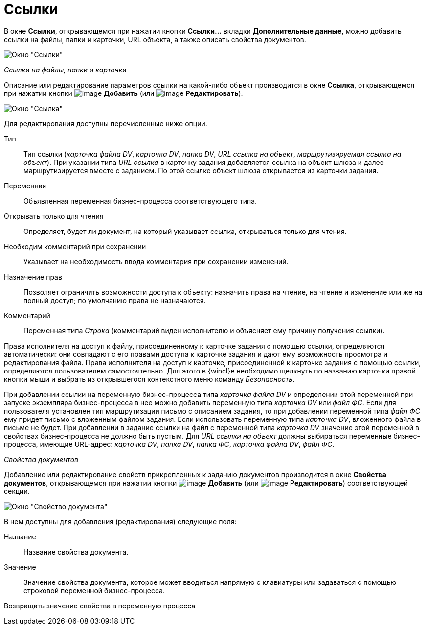 = Ссылки

В окне *Ссылки*, открывающемся при нажатии кнопки *Ссылки...* вкладки *Дополнительные данные*, можно добавить ссылки на файлы, папки и карточки, URL объекта, а также описать свойства документов.

image::Function_Task_Tab_Links.png[Окно "Ссылки"]

[.keyword .parmname]_Ссылки на файлы, папки и карточки_

Описание или редактирование параметров ссылки на какой-либо объект производится в окне *Ссылка*, открывающемся при нажатии кнопки image:Buttons/Add.png[image] *Добавить* (или image:Buttons/Edit.png[image] *Редактировать*).

image::Function_Task_Tab_LinksLink.png[ Окно "Ссылка"]

Для редактирования доступны перечисленные ниже опции.

Тип::
  Тип ссылки (_карточка файла DV_, _карточка DV_, _папка DV_, _URL ссылка на объект_, _маршрутизируемая ссылка на объект_). При указании типа _URL ссылка_ в карточку задания добавляется ссылка на объект шлюза и далее маршрутизируется вместе с заданием. По этой ссылке объект шлюза открывается из карточки задания.
Переменная::
  Объявленная переменная бизнес-процесса соответствующего типа.
Открывать только для чтения::
  Определяет, будет ли документ, на который указывает ссылка, открываться только для чтения.
Необходим комментарий при сохранении::
  Указывает на необходимость ввода комментария при сохранении изменений.
Назначение прав::
  Позволяет ограничить возможности доступа к объекту: назначить права на чтение, на чтение и изменение или же на полный доступ; по умолчанию права не назначаются.
Комментарий::
  Переменная типа _Строка_ (комментарий виден исполнителю и объясняет ему причину получения ссылки).

Права исполнителя на доступ к файлу, присоединенному к карточке задания с помощью ссылки, определяются автоматически: они совпадают с его правами доступа к карточке задания и дают ему возможность просмотра и редактирования файла. Права исполнителя на доступ к карточке, присоединенной к карточке задания с помощью ссылки, определяются пользователем самостоятельно. Для этого в {wincl}е необходимо щелкнуть по названию карточки правой кнопки мыши и выбрать из открывшегося контекстного меню команду [.keyword .parmname]_Безопасность_.

При добавлении ссылки на переменную бизнес-процесса типа _карточка файла DV_ и определении этой переменной при запуске экземпляра бизнес-процесса в нее можно добавить переменную типа _карточка DV_ или _файл ФС_. Если для пользователя установлен тип маршрутизации письмо с описанием задания, то при добавлении переменной типа _файл ФС_ ему придет письмо с вложенным файлом задания. Если использовать переменную типа _карточка DV_, вложенного файла в письме не будет. При добавлении в задание ссылки на файл с переменной типа _карточка DV_ значение этой переменной в свойствах бизнес-процесса не должно быть пустым. Для _URL ссылки на объект_ должны выбираться переменные бизнес-процесса, имеющие URL-адрес: _карточка DV_, _папка DV_, _папка ФС_, _карточка файла DV_, _файл ФС_.

[.keyword .parmname]_Свойства документов_

Добавление или редактирование свойств прикрепленных к заданию документов производится в окне *Свойства документов*, открывающемся при нажатии кнопки image:Buttons/Add.png[image] *Добавить* (или image:Buttons/Edit.png[image] *Редактировать*) соответствующей секции.

image::Function_Task_Tab_LinksPropDoc.png[Окно "Свойство документа"]

В нем доступны для добавления (редактирования) следующие поля:

Название::
  Название свойства документа.
Значение::
  Значение свойства документа, которое может вводиться напрямую с клавиатуры или задаваться с помощью строковой переменной бизнес-процесса.
Возвращать значение свойства в переменную процесса::
